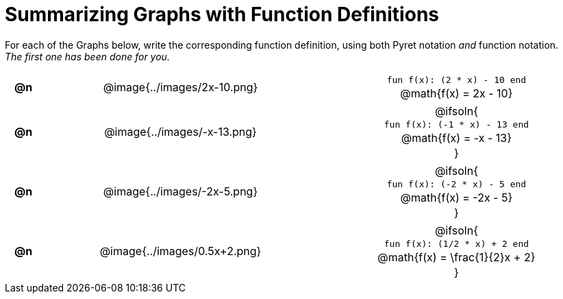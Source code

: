= Summarizing Graphs with Function Definitions

++++
<style>
#content .literalblock {margin-bottom: 0px;}
#content img {width: 75%;}
#content table tr td {text-align: center !important; padding: 0px .625em  !important;}
#content table tr td p {margin: 2px !important;}
</style>
++++

For each of the Graphs below, write the corresponding function definition, using both Pyret notation _and_ function notation. +
_The first one has been done for you._

// Source file for these images is available at
// https://www.desmos.com/calculator/uamffecjml

[.FillVerticalSpace, cols="^.^1a,.^15a,.^15a", frame="none", stripes="none"]
|===
| *@n*
| @image{../images/2x-10.png}
|
--
`fun f(x): (2 * x) - 10 end`

@math{f(x) = 2x - 10}
--

| *@n*
| @image{../images/-x-13.png}
| @ifsoln{

`fun f(x): (-1 * x) - 13 end`

@math{f(x) = -x - 13}

}

| *@n*
| @image{../images/-2x-5.png}
| @ifsoln{

`fun f(x): (-2 * x) - 5 end`

@math{f(x) = -2x - 5}

}


| *@n*
| @image{../images/0.5x+2.png}
| @ifsoln{

`fun f(x): (1/2 * x) + 2 end`

@math{f(x) = \frac{1}{2}x + 2}

}


|===
